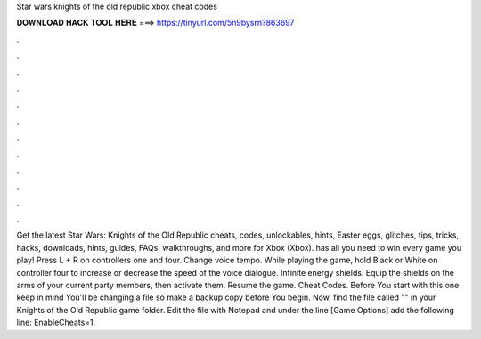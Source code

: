 Star wars knights of the old republic xbox cheat codes

𝐃𝐎𝐖𝐍𝐋𝐎𝐀𝐃 𝐇𝐀𝐂𝐊 𝐓𝐎𝐎𝐋 𝐇𝐄𝐑𝐄 ===> https://tinyurl.com/5n9bysrn?863697

.

.

.

.

.

.

.

.

.

.

.

.

Get the latest Star Wars: Knights of the Old Republic cheats, codes, unlockables, hints, Easter eggs, glitches, tips, tricks, hacks, downloads, hints, guides, FAQs, walkthroughs, and more for Xbox (Xbox).  has all you need to win every game you play! Press L + R on controllers one and four. Change voice tempo. While playing the game, hold Black or White on controller four to increase or decrease the speed of the voice dialogue. Infinite energy shields. Equip the shields on the arms of your current party members, then activate them. Resume the game. Cheat Codes. Before You start with this one keep in mind You'll be changing a file so make a backup copy before You begin. Now, find the file called "" in your Knights of the Old Republic game folder. Edit the file with Notepad and under the line [Game Options] add the following line: EnableCheats=1.